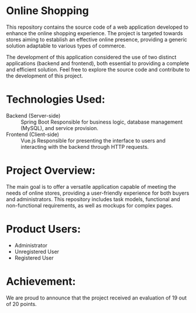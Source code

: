 * Online Shopping

This repository contains the source code of a web application developed to enhance the online shopping experience. The project is targeted towards stores aiming to establish an effective online presence, providing a generic solution adaptable to various types of commerce.

The development of this application considered the use of two distinct applications (backend and frontend), both essential to providing a complete and efficient solution. Feel free to explore the source code and contribute to the development of this project.

*  Technologies Used:

- Backend (Server-side) :: Spring Boot
  Responsible for business logic, database management (MySQL), and service provision.
- Frontend (Client-side) :: Vue.js
  Responsible for presenting the interface to users and interacting with the backend through HTTP requests.

* Project Overview:
The main goal is to offer a versatile application capable of meeting the needs of online stores, providing a user-friendly experience for both buyers and administrators. This repository includes task models, functional and non-functional requirements, as well as mockups for complex pages.

* Product Users:

- Administrator
- Unregistered User
- Registered User

* Achievement:
We are proud to announce that the project received an evaluation of 19 out of 20 points.
